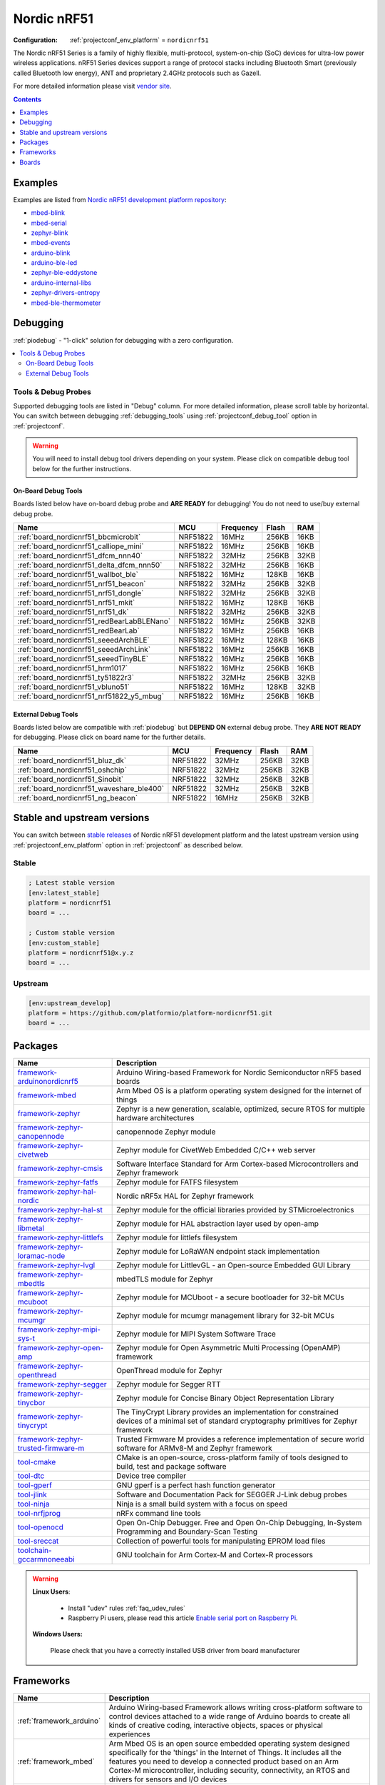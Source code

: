 ..  Copyright (c) 2014-present PlatformIO <contact@platformio.org>
    Licensed under the Apache License, Version 2.0 (the "License");
    you may not use this file except in compliance with the License.
    You may obtain a copy of the License at
       http://www.apache.org/licenses/LICENSE-2.0
    Unless required by applicable law or agreed to in writing, software
    distributed under the License is distributed on an "AS IS" BASIS,
    WITHOUT WARRANTIES OR CONDITIONS OF ANY KIND, either express or implied.
    See the License for the specific language governing permissions and
    limitations under the License.

.. _platform_nordicnrf51:

Nordic nRF51
============

:Configuration:
  :ref:`projectconf_env_platform` = ``nordicnrf51``

The Nordic nRF51 Series is a family of highly flexible, multi-protocol, system-on-chip (SoC) devices for ultra-low power wireless applications. nRF51 Series devices support a range of protocol stacks including Bluetooth Smart (previously called Bluetooth low energy), ANT and proprietary 2.4GHz protocols such as Gazell.

For more detailed information please visit `vendor site <https://www.nordicsemi.com/eng/Products/nRF51-Series-SoC?utm_source=platformio.org&utm_medium=docs>`_.

.. contents:: Contents
    :local:
    :depth: 1


Examples
--------

Examples are listed from `Nordic nRF51 development platform repository <https://github.com/platformio/platform-nordicnrf51/tree/master/examples?utm_source=platformio.org&utm_medium=docs>`_:

* `mbed-blink <https://github.com/platformio/platform-nordicnrf51/tree/master/examples/mbed-blink?utm_source=platformio.org&utm_medium=docs>`_
* `mbed-serial <https://github.com/platformio/platform-nordicnrf51/tree/master/examples/mbed-serial?utm_source=platformio.org&utm_medium=docs>`_
* `zephyr-blink <https://github.com/platformio/platform-nordicnrf51/tree/master/examples/zephyr-blink?utm_source=platformio.org&utm_medium=docs>`_
* `mbed-events <https://github.com/platformio/platform-nordicnrf51/tree/master/examples/mbed-events?utm_source=platformio.org&utm_medium=docs>`_
* `arduino-blink <https://github.com/platformio/platform-nordicnrf51/tree/master/examples/arduino-blink?utm_source=platformio.org&utm_medium=docs>`_
* `arduino-ble-led <https://github.com/platformio/platform-nordicnrf51/tree/master/examples/arduino-ble-led?utm_source=platformio.org&utm_medium=docs>`_
* `zephyr-ble-eddystone <https://github.com/platformio/platform-nordicnrf51/tree/master/examples/zephyr-ble-eddystone?utm_source=platformio.org&utm_medium=docs>`_
* `arduino-internal-libs <https://github.com/platformio/platform-nordicnrf51/tree/master/examples/arduino-internal-libs?utm_source=platformio.org&utm_medium=docs>`_
* `zephyr-drivers-entropy <https://github.com/platformio/platform-nordicnrf51/tree/master/examples/zephyr-drivers-entropy?utm_source=platformio.org&utm_medium=docs>`_
* `mbed-ble-thermometer <https://github.com/platformio/platform-nordicnrf51/tree/master/examples/mbed-ble-thermometer?utm_source=platformio.org&utm_medium=docs>`_

Debugging
---------

:ref:`piodebug` - "1-click" solution for debugging with a zero configuration.

.. contents::
    :local:


Tools & Debug Probes
~~~~~~~~~~~~~~~~~~~~

Supported debugging tools are listed in "Debug" column. For more detailed
information, please scroll table by horizontal.
You can switch between debugging :ref:`debugging_tools` using
:ref:`projectconf_debug_tool` option in :ref:`projectconf`.

.. warning::
    You will need to install debug tool drivers depending on your system.
    Please click on compatible debug tool below for the further instructions.


On-Board Debug Tools
^^^^^^^^^^^^^^^^^^^^

Boards listed below have on-board debug probe and **ARE READY** for debugging!
You do not need to use/buy external debug probe.


.. list-table::
    :header-rows:  1

    * - Name
      - MCU
      - Frequency
      - Flash
      - RAM
    * - :ref:`board_nordicnrf51_bbcmicrobit`
      - NRF51822
      - 16MHz
      - 256KB
      - 16KB
    * - :ref:`board_nordicnrf51_calliope_mini`
      - NRF51822
      - 16MHz
      - 256KB
      - 16KB
    * - :ref:`board_nordicnrf51_dfcm_nnn40`
      - NRF51822
      - 32MHz
      - 256KB
      - 32KB
    * - :ref:`board_nordicnrf51_delta_dfcm_nnn50`
      - NRF51822
      - 32MHz
      - 256KB
      - 16KB
    * - :ref:`board_nordicnrf51_wallbot_ble`
      - NRF51822
      - 16MHz
      - 128KB
      - 16KB
    * - :ref:`board_nordicnrf51_nrf51_beacon`
      - NRF51822
      - 32MHz
      - 256KB
      - 32KB
    * - :ref:`board_nordicnrf51_nrf51_dongle`
      - NRF51822
      - 32MHz
      - 256KB
      - 32KB
    * - :ref:`board_nordicnrf51_nrf51_mkit`
      - NRF51822
      - 16MHz
      - 128KB
      - 16KB
    * - :ref:`board_nordicnrf51_nrf51_dk`
      - NRF51822
      - 32MHz
      - 256KB
      - 32KB
    * - :ref:`board_nordicnrf51_redBearLabBLENano`
      - NRF51822
      - 16MHz
      - 256KB
      - 32KB
    * - :ref:`board_nordicnrf51_redBearLab`
      - NRF51822
      - 16MHz
      - 256KB
      - 16KB
    * - :ref:`board_nordicnrf51_seeedArchBLE`
      - NRF51822
      - 16MHz
      - 128KB
      - 16KB
    * - :ref:`board_nordicnrf51_seeedArchLink`
      - NRF51822
      - 16MHz
      - 256KB
      - 16KB
    * - :ref:`board_nordicnrf51_seeedTinyBLE`
      - NRF51822
      - 16MHz
      - 256KB
      - 16KB
    * - :ref:`board_nordicnrf51_hrm1017`
      - NRF51822
      - 16MHz
      - 256KB
      - 16KB
    * - :ref:`board_nordicnrf51_ty51822r3`
      - NRF51822
      - 32MHz
      - 256KB
      - 32KB
    * - :ref:`board_nordicnrf51_vbluno51`
      - NRF51822
      - 16MHz
      - 128KB
      - 32KB
    * - :ref:`board_nordicnrf51_nrf51822_y5_mbug`
      - NRF51822
      - 16MHz
      - 256KB
      - 16KB


External Debug Tools
^^^^^^^^^^^^^^^^^^^^

Boards listed below are compatible with :ref:`piodebug` but **DEPEND ON**
external debug probe. They **ARE NOT READY** for debugging.
Please click on board name for the further details.


.. list-table::
    :header-rows:  1

    * - Name
      - MCU
      - Frequency
      - Flash
      - RAM
    * - :ref:`board_nordicnrf51_bluz_dk`
      - NRF51822
      - 32MHz
      - 256KB
      - 32KB
    * - :ref:`board_nordicnrf51_oshchip`
      - NRF51822
      - 32MHz
      - 256KB
      - 32KB
    * - :ref:`board_nordicnrf51_Sinobit`
      - NRF51822
      - 32MHz
      - 256KB
      - 32KB
    * - :ref:`board_nordicnrf51_waveshare_ble400`
      - NRF51822
      - 32MHz
      - 256KB
      - 32KB
    * - :ref:`board_nordicnrf51_ng_beacon`
      - NRF51822
      - 16MHz
      - 256KB
      - 32KB


Stable and upstream versions
----------------------------

You can switch between `stable releases <https://github.com/platformio/platform-nordicnrf51/releases>`__
of Nordic nRF51 development platform and the latest upstream version using
:ref:`projectconf_env_platform` option in :ref:`projectconf` as described below.

Stable
~~~~~~

.. code-block:: ini

    ; Latest stable version
    [env:latest_stable]
    platform = nordicnrf51
    board = ...

    ; Custom stable version
    [env:custom_stable]
    platform = nordicnrf51@x.y.z
    board = ...

Upstream
~~~~~~~~

.. code-block:: ini

    [env:upstream_develop]
    platform = https://github.com/platformio/platform-nordicnrf51.git
    board = ...


Packages
--------

.. list-table::
    :header-rows:  1

    * - Name
      - Description

    * - `framework-arduinonordicnrf5 <https://github.com/sandeepmistry/arduino-nRF5.git?utm_source=platformio.org&utm_medium=docs>`__
      - Arduino Wiring-based Framework for Nordic Semiconductor nRF5 based boards

    * - `framework-mbed <http://mbed.org?utm_source=platformio.org&utm_medium=docs>`__
      - Arm Mbed OS is a platform operating system designed for the internet of things

    * - `framework-zephyr <https://www.zephyrproject.org?utm_source=platformio.org&utm_medium=docs>`__
      - Zephyr is a new generation, scalable, optimized, secure RTOS for multiple hardware architectures

    * - `framework-zephyr-canopennode <https://github.com/zephyrproject-rtos/canopennode?utm_source=platformio.org&utm_medium=docs>`__
      - canopennode Zephyr module

    * - `framework-zephyr-civetweb <https://github.com/zephyrproject-rtos/civetweb.git?utm_source=platformio.org&utm_medium=docs>`__
      - Zephyr module for CivetWeb Embedded C/C++ web server

    * - `framework-zephyr-cmsis <https://github.com/zephyrproject-rtos/cmsis.git?utm_source=platformio.org&utm_medium=docs>`__
      - Software Interface Standard for Arm Cortex-based Microcontrollers and Zephyr framework

    * - `framework-zephyr-fatfs <https://github.com/zephyrproject-rtos/fatfs.git?utm_source=platformio.org&utm_medium=docs>`__
      - Zephyr module for FATFS filesystem

    * - `framework-zephyr-hal-nordic <https://github.com/zephyrproject-rtos/hal_nordic.git?utm_source=platformio.org&utm_medium=docs>`__
      - Nordic nRF5x HAL for Zephyr framework

    * - `framework-zephyr-hal-st <https://github.com/zephyrproject-rtos/hal_st.git?utm_source=platformio.org&utm_medium=docs>`__
      - Zephyr module for the official libraries provided by STMicroelectronics

    * - `framework-zephyr-libmetal <https://github.com/zephyrproject-rtos/libmetal.git?utm_source=platformio.org&utm_medium=docs>`__
      - Zephyr module for HAL abstraction layer used by open-amp

    * - `framework-zephyr-littlefs <https://github.com/zephyrproject-rtos/littlefs.git?utm_source=platformio.org&utm_medium=docs>`__
      - Zephyr module for littlefs filesystem

    * - `framework-zephyr-loramac-node <https://github.com/zephyrproject-rtos/loramac-node.git?utm_source=platformio.org&utm_medium=docs>`__
      - Zephyr module for LoRaWAN endpoint stack implementation

    * - `framework-zephyr-lvgl <https://github.com/zephyrproject-rtos/lvgl.git?utm_source=platformio.org&utm_medium=docs>`__
      - Zephyr module for LittlevGL - an Open-source Embedded GUI Library

    * - `framework-zephyr-mbedtls <https://github.com/zephyrproject-rtos/mbedtls.git?utm_source=platformio.org&utm_medium=docs>`__
      - mbedTLS module for Zephyr

    * - `framework-zephyr-mcuboot <https://github.com/zephyrproject-rtos/mcuboot.git?utm_source=platformio.org&utm_medium=docs>`__
      - Zephyr module for MCUboot - a secure bootloader for 32-bit MCUs

    * - `framework-zephyr-mcumgr <https://github.com/zephyrproject-rtos/mcumgr.git?utm_source=platformio.org&utm_medium=docs>`__
      - Zephyr module for mcumgr management library for 32-bit MCUs

    * - `framework-zephyr-mipi-sys-t <https://github.com/zephyrproject-rtos/mipi-sys-t.git?utm_source=platformio.org&utm_medium=docs>`__
      - Zephyr module for MIPI System Software Trace

    * - `framework-zephyr-open-amp <https://github.com/zephyrproject-rtos/open-amp.git?utm_source=platformio.org&utm_medium=docs>`__
      - Zephyr module for Open Asymmetric Multi Processing (OpenAMP) framework

    * - `framework-zephyr-openthread <https://github.com/zephyrproject-rtos/openthread.git?utm_source=platformio.org&utm_medium=docs>`__
      - OpenThread module for Zephyr

    * - `framework-zephyr-segger <https://github.com/zephyrproject-rtos/segger.git?utm_source=platformio.org&utm_medium=docs>`__
      - Zephyr module for Segger RTT

    * - `framework-zephyr-tinycbor <https://github.com/zephyrproject-rtos/tinycbor.git?utm_source=platformio.org&utm_medium=docs>`__
      - Zephyr module for Concise Binary Object Representation Library

    * - `framework-zephyr-tinycrypt <https://github.com/zephyrproject-rtos/tinycrypt.git?utm_source=platformio.org&utm_medium=docs>`__
      - The TinyCrypt Library provides an implementation for constrained devices of a minimal set of standard cryptography primitives for Zephyr framework

    * - `framework-zephyr-trusted-firmware-m <https://github.com/zephyrproject-rtos/trusted-firmware-m.git?utm_source=platformio.org&utm_medium=docs>`__
      - Trusted Firmware M provides a reference implementation of secure world software for ARMv8-M and Zephyr framework

    * - `tool-cmake <https://cmake.org?utm_source=platformio.org&utm_medium=docs>`__
      - CMake is an open-source, cross-platform family of tools designed to build, test and package software

    * - `tool-dtc <https://git.kernel.org/pub/scm/utils/dtc/dtc.git?utm_source=platformio.org&utm_medium=docs>`__
      - Device tree compiler

    * - `tool-gperf <https://www.gnu.org/software/gperf?utm_source=platformio.org&utm_medium=docs>`__
      - GNU gperf is a perfect hash function generator

    * - `tool-jlink <https://www.segger.com/downloads/jlink/?utm_source=platformio.org&utm_medium=docs>`__
      - Software and Documentation Pack for SEGGER J-Link debug probes

    * - `tool-ninja <https://ninja-build.org?utm_source=platformio.org&utm_medium=docs>`__
      - Ninja is a small build system with a focus on speed

    * - `tool-nrfjprog <https://www.nordicsemi.com/Software-and-tools/Development-Tools/nRF-Command-Line-Tools?utm_source=platformio.org&utm_medium=docs>`__
      - nRFx command line tools

    * - `tool-openocd <http://openocd.org?utm_source=platformio.org&utm_medium=docs>`__
      - Open On-Chip Debugger. Free and Open On-Chip Debugging, In-System Programming and Boundary-Scan Testing

    * - `tool-sreccat <http://srecord.sourceforge.net?utm_source=platformio.org&utm_medium=docs>`__
      - Collection of powerful tools for manipulating EPROM load files

    * - `toolchain-gccarmnoneeabi <https://developer.arm.com/tools-and-software/open-source-software/developer-tools/gnu-toolchain/gnu-rm?utm_source=platformio.org&utm_medium=docs>`__
      - GNU toolchain for Arm Cortex-M and Cortex-R processors

.. warning::
    **Linux Users**:

        * Install "udev" rules :ref:`faq_udev_rules`
        * Raspberry Pi users, please read this article
          `Enable serial port on Raspberry Pi <https://hallard.me/enable-serial-port-on-raspberry-pi/>`__.


    **Windows Users:**

        Please check that you have a correctly installed USB driver from board
        manufacturer


Frameworks
----------
.. list-table::
    :header-rows:  1

    * - Name
      - Description

    * - :ref:`framework_arduino`
      - Arduino Wiring-based Framework allows writing cross-platform software to control devices attached to a wide range of Arduino boards to create all kinds of creative coding, interactive objects, spaces or physical experiences

    * - :ref:`framework_mbed`
      - Arm Mbed OS is an open source embedded operating system designed specifically for the 'things' in the Internet of Things. It includes all the features you need to develop a connected product based on an Arm Cortex-M microcontroller, including security, connectivity, an RTOS and drivers for sensors and I/O devices

    * - :ref:`framework_zephyr`
      - The Zephyr Project is a scalable real-time operating system (RTOS) supporting multiple hardware architectures, optimized for resource constrained devices, and built with safety and security in mind

Boards
------

.. note::
    * You can list pre-configured boards by :ref:`cmd_boards` command or
      `PlatformIO Boards Explorer <https://www.os-q.com/boards>`_
    * For more detailed ``board`` information please scroll the tables below by
      horizontally.

BBC
~~~

.. list-table::
    :header-rows:  1

    * - Name
      - Debug
      - MCU
      - Frequency
      - Flash
      - RAM
    * - :ref:`board_nordicnrf51_bbcmicrobit`
      - On-board
      - NRF51822
      - 16MHz
      - 256KB
      - 16KB

BluzDK
~~~~~~

.. list-table::
    :header-rows:  1

    * - Name
      - Debug
      - MCU
      - Frequency
      - Flash
      - RAM
    * - :ref:`board_nordicnrf51_bluz_dk`
      - External
      - NRF51822
      - 32MHz
      - 256KB
      - 32KB

Calliope
~~~~~~~~

.. list-table::
    :header-rows:  1

    * - Name
      - Debug
      - MCU
      - Frequency
      - Flash
      - RAM
    * - :ref:`board_nordicnrf51_calliope_mini`
      - On-board
      - NRF51822
      - 16MHz
      - 256KB
      - 16KB

Delta
~~~~~

.. list-table::
    :header-rows:  1

    * - Name
      - Debug
      - MCU
      - Frequency
      - Flash
      - RAM
    * - :ref:`board_nordicnrf51_dfcm_nnn40`
      - On-board
      - NRF51822
      - 32MHz
      - 256KB
      - 32KB
    * - :ref:`board_nordicnrf51_delta_dfcm_nnn50`
      - On-board
      - NRF51822
      - 32MHz
      - 256KB
      - 16KB

JKSoft
~~~~~~

.. list-table::
    :header-rows:  1

    * - Name
      - Debug
      - MCU
      - Frequency
      - Flash
      - RAM
    * - :ref:`board_nordicnrf51_wallbot_ble`
      - On-board
      - NRF51822
      - 16MHz
      - 128KB
      - 16KB

Nordic
~~~~~~

.. list-table::
    :header-rows:  1

    * - Name
      - Debug
      - MCU
      - Frequency
      - Flash
      - RAM
    * - :ref:`board_nordicnrf51_nrf51_beacon`
      - On-board
      - NRF51822
      - 32MHz
      - 256KB
      - 32KB
    * - :ref:`board_nordicnrf51_nrf51_dongle`
      - On-board
      - NRF51822
      - 32MHz
      - 256KB
      - 32KB
    * - :ref:`board_nordicnrf51_nrf51_mkit`
      - On-board
      - NRF51822
      - 16MHz
      - 128KB
      - 16KB
    * - :ref:`board_nordicnrf51_nrf51_dk`
      - On-board
      - NRF51822
      - 32MHz
      - 256KB
      - 32KB

OSHChip
~~~~~~~

.. list-table::
    :header-rows:  1

    * - Name
      - Debug
      - MCU
      - Frequency
      - Flash
      - RAM
    * - :ref:`board_nordicnrf51_oshchip`
      - External
      - NRF51822
      - 32MHz
      - 256KB
      - 32KB

RedBearLab
~~~~~~~~~~

.. list-table::
    :header-rows:  1

    * - Name
      - Debug
      - MCU
      - Frequency
      - Flash
      - RAM
    * - :ref:`board_nordicnrf51_redBearLabBLENano`
      - On-board
      - NRF51822
      - 16MHz
      - 256KB
      - 32KB
    * - :ref:`board_nordicnrf51_redBearLab`
      - On-board
      - NRF51822
      - 16MHz
      - 256KB
      - 16KB

SeeedStudio
~~~~~~~~~~~

.. list-table::
    :header-rows:  1

    * - Name
      - Debug
      - MCU
      - Frequency
      - Flash
      - RAM
    * - :ref:`board_nordicnrf51_seeedArchBLE`
      - On-board
      - NRF51822
      - 16MHz
      - 128KB
      - 16KB
    * - :ref:`board_nordicnrf51_seeedArchLink`
      - On-board
      - NRF51822
      - 16MHz
      - 256KB
      - 16KB
    * - :ref:`board_nordicnrf51_seeedTinyBLE`
      - On-board
      - NRF51822
      - 16MHz
      - 256KB
      - 16KB

Switch Science
~~~~~~~~~~~~~~

.. list-table::
    :header-rows:  1

    * - Name
      - Debug
      - MCU
      - Frequency
      - Flash
      - RAM
    * - :ref:`board_nordicnrf51_hrm1017`
      - On-board
      - NRF51822
      - 16MHz
      - 256KB
      - 16KB
    * - :ref:`board_nordicnrf51_ty51822r3`
      - On-board
      - NRF51822
      - 32MHz
      - 256KB
      - 32KB

VNG
~~~

.. list-table::
    :header-rows:  1

    * - Name
      - Debug
      - MCU
      - Frequency
      - Flash
      - RAM
    * - :ref:`board_nordicnrf51_vbluno51`
      - On-board
      - NRF51822
      - 16MHz
      - 128KB
      - 32KB

Waveshare
~~~~~~~~~

.. list-table::
    :header-rows:  1

    * - Name
      - Debug
      - MCU
      - Frequency
      - Flash
      - RAM
    * - :ref:`board_nordicnrf51_waveshare_ble400`
      - External
      - NRF51822
      - 32MHz
      - 256KB
      - 32KB

ng-beacon
~~~~~~~~~

.. list-table::
    :header-rows:  1

    * - Name
      - Debug
      - MCU
      - Frequency
      - Flash
      - RAM
    * - :ref:`board_nordicnrf51_ng_beacon`
      - External
      - NRF51822
      - 16MHz
      - 256KB
      - 32KB

sino:bit
~~~~~~~~

.. list-table::
    :header-rows:  1

    * - Name
      - Debug
      - MCU
      - Frequency
      - Flash
      - RAM
    * - :ref:`board_nordicnrf51_Sinobit`
      - External
      - NRF51822
      - 32MHz
      - 256KB
      - 32KB

y5 design
~~~~~~~~~

.. list-table::
    :header-rows:  1

    * - Name
      - Debug
      - MCU
      - Frequency
      - Flash
      - RAM
    * - :ref:`board_nordicnrf51_nrf51822_y5_mbug`
      - On-board
      - NRF51822
      - 16MHz
      - 256KB
      - 16KB
